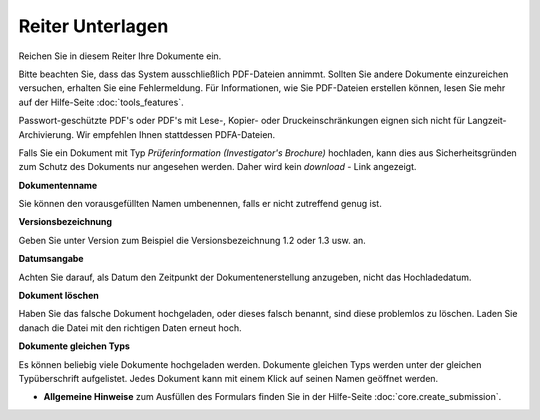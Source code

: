 =================
Reiter Unterlagen
=================

Reichen Sie in diesem Reiter Ihre Dokumente ein.

Bitte beachten Sie, dass das System ausschließlich PDF-Dateien annimmt. Sollten Sie andere Dokumente einzureichen versuchen, erhalten Sie eine Fehlermeldung. Für Informationen, wie Sie PDF-Dateien erstellen können, lesen Sie mehr auf der Hilfe-Seite :doc:`tools_features`.

Passwort-geschützte PDF's oder PDF's mit Lese-, Kopier- oder Druckeinschränkungen eignen sich nicht für Langzeit-Archivierung. Wir empfehlen Ihnen stattdessen PDFA-Dateien.

Falls Sie ein Dokument mit Typ *Prüferinformation (Investigator's Brochure)* hochladen, kann dies aus Sicherheitsgründen zum Schutz des Dokuments nur angesehen werden.  Daher wird kein *download* - Link angezeigt.

**Dokumentenname**

Sie können den vorausgefüllten Namen umbenennen, falls er nicht zutreffend genug ist.

**Versionsbezeichnung**

Geben Sie unter Version zum Beispiel die Versionsbezeichnung 1.2 oder 1.3 usw. an.

**Datumsangabe**

Achten Sie darauf, als Datum den Zeitpunkt der Dokumentenerstellung anzugeben, nicht das Hochladedatum.

**Dokument löschen**

Haben Sie das falsche Dokument hochgeladen, oder dieses falsch benannt, sind diese problemlos zu löschen. Laden Sie danach die Datei mit den richtigen Daten erneut hoch.

**Dokumente gleichen Typs**

Es können beliebig viele Dokumente hochgeladen werden. Dokumente gleichen Typs werden unter der gleichen Typüberschrift aufgelistet. Jedes Dokument kann mit einem Klick auf seinen Namen geöffnet werden.

- **Allgemeine Hinweise** zum Ausfüllen des Formulars finden Sie in der Hilfe-Seite :doc:`core.create_submission`.

